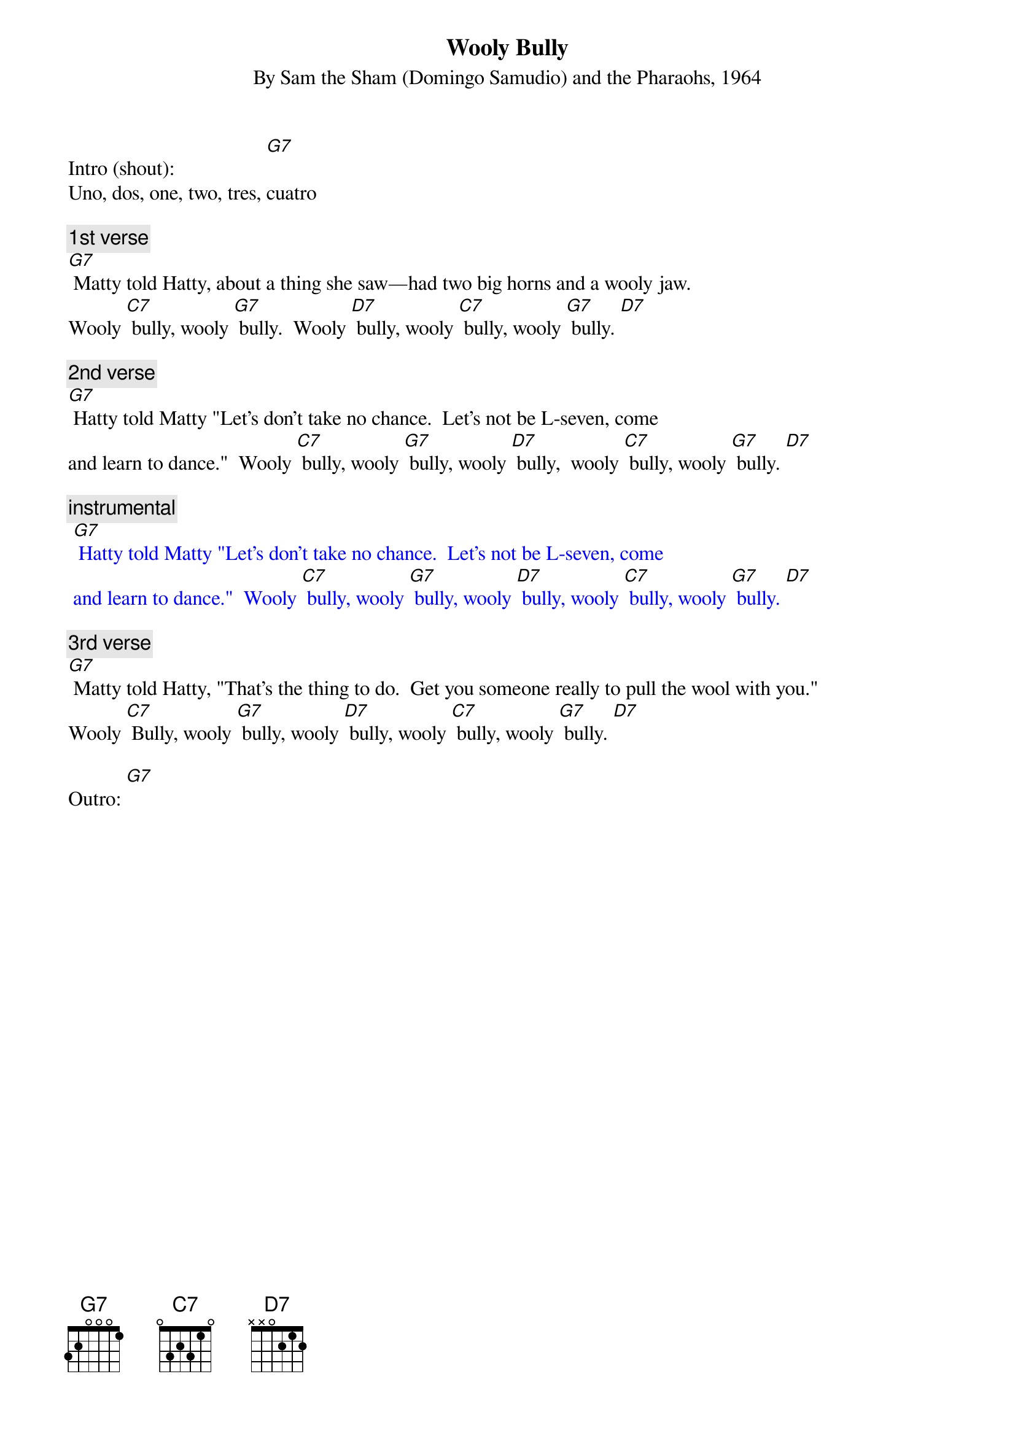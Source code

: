 
{t: Wooly Bully}
{st: By Sam the Sham (Domingo Samudio) and the Pharaohs, 1964}

Intro (shout):                  [G7]
Uno, dos, one, two, tres, cuatro

{c: 1st verse}
[G7] Matty told Hatty, about a thing she saw—had two big horns and a wooly jaw.
Wooly [C7] bully, wooly [G7] bully.  Wooly [D7] bully, wooly [C7] bully, wooly [G7] bully. [D7]

{c: 2nd verse}
[G7] Hatty told Matty "Let's don't take no chance.  Let’s not be L-seven, come
and learn to dance."  Wooly [C7] bully, wooly [G7] bully, wooly [D7] bully,  wooly [C7] bully, wooly [G7] bully. [D7]

{c: instrumental}
{textcolour: blue}
 [G7] Hatty told Matty "Let's don't take no chance.  Let’s not be L-seven, come
 and learn to dance."  Wooly [C7] bully, wooly [G7] bully, wooly [D7] bully, wooly [C7] bully, wooly [G7] bully. [D7]
{textcolour}

{c: 3rd verse}
[G7] Matty told Hatty, "That's the thing to do.  Get you someone really to pull the wool with you."
Wooly [C7] Bully, wooly [G7] bully, wooly [D7] bully, wooly [C7] bully, wooly [G7] bully. [D7]

Outro: [G7]
